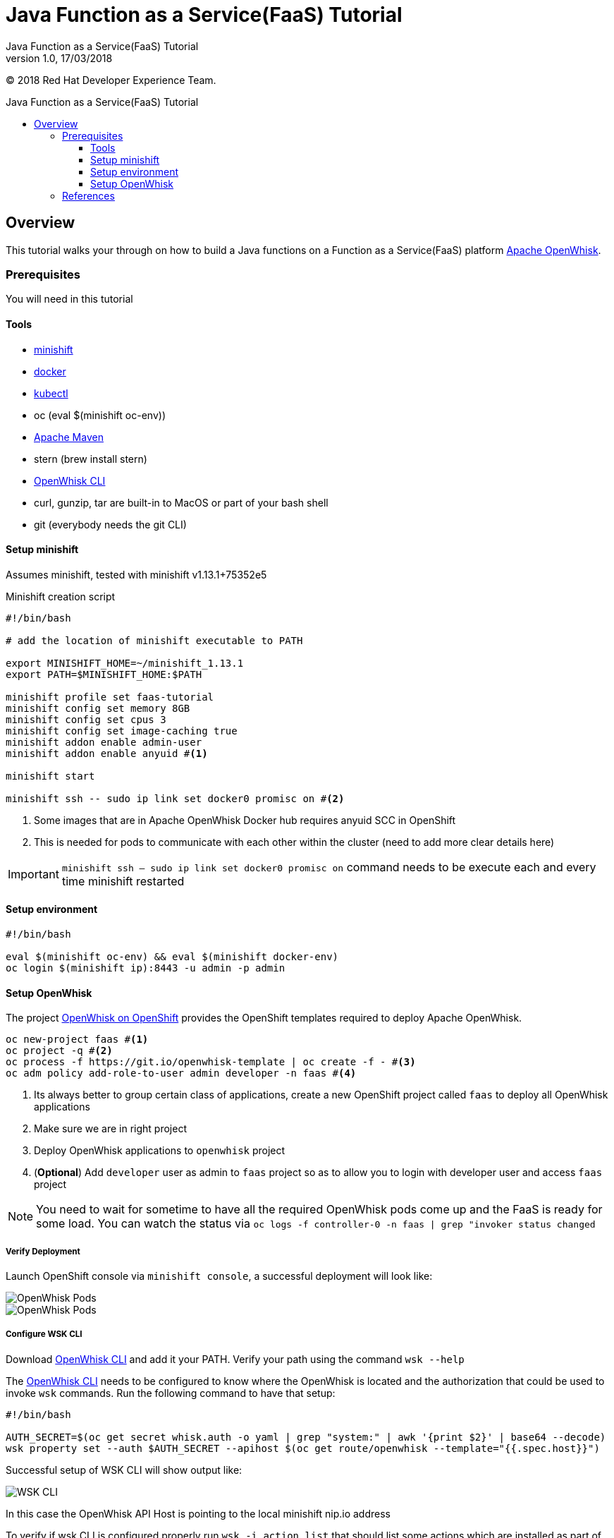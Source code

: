 = Java Function as a Service(FaaS) Tutorial
Java Function as a Service(FaaS) Tutorial;
:revnumber: 1.0
:revdate: 17/03/2018
:toc: macro
:toclevels: 3
:toc-title: Java Function as a Service(FaaS) Tutorial
:doctype: book
:icons: font

ifndef::ebook-format[:leveloffset: 1]

(C) 2018 Red Hat Developer Experience Team.

ifdef::basebackend-html[toc::[]]


= Overview

This tutorial walks your through on how to build a Java functions on a Function as a Service(FaaS) platform
 https://openwhisk.apache.org/[Apache OpenWhisk].

== Prerequisites

You will need in this tutorial

=== Tools
* https://github.com/minishift/minishift/releases[minishift]
* https://www.docker.com/docker-mac[docker]
* https://kubernetes.io/docs/tasks/tools/install-kubectl/#install-kubectl-binary-via-curl[kubectl]
* oc (eval $(minishift oc-env))
* https://maven.apache.org[Apache Maven]
* stern (brew install stern)
* https://github.com/apache/incubator-openwhisk-cli/releases/[OpenWhisk CLI]
* curl, gunzip, tar are built-in to MacOS or part of your bash shell
* git (everybody needs the git CLI)

=== Setup minishift
Assumes minishift, tested with minishift v1.13.1+75352e5

Minishift creation script

[source,sh]
----

#!/bin/bash

# add the location of minishift executable to PATH

export MINISHIFT_HOME=~/minishift_1.13.1
export PATH=$MINISHIFT_HOME:$PATH

minishift profile set faas-tutorial
minishift config set memory 8GB
minishift config set cpus 3
minishift config set image-caching true
minishift addon enable admin-user
minishift addon enable anyuid #<1>

minishift start

minishift ssh -- sudo ip link set docker0 promisc on #<2>
----

<1> Some images that are in Apache OpenWhisk Docker hub requires anyuid SCC in OpenShift
<2> This is needed for pods to communicate with each other within the cluster (need to add more clear details here)

[IMPORTANT]
====
`minishift ssh -- sudo ip link set docker0 promisc on` command needs to be execute each and every time minishift restarted
====

=== Setup environment

[source,sh]
----
#!/bin/bash

eval $(minishift oc-env) && eval $(minishift docker-env)
oc login $(minishift ip):8443 -u admin -p admin
----

=== Setup OpenWhisk

The project https://github.com/projectodd/openwhisk-openshift[OpenWhisk on OpenShift] provides the OpenShift templates required to deploy Apache OpenWhisk.

[source,sh]
----
oc new-project faas #<1>
oc project -q #<2>
oc process -f https://git.io/openwhisk-template | oc create -f - #<3>
oc adm policy add-role-to-user admin developer -n faas #<4>
----

<1> Its always better to group certain class of applications, create a new OpenShift project called `faas` to deploy all OpenWhisk applications
<2> Make sure we are in right project
<3> Deploy OpenWhisk applications to `openwhisk` project
<4> (**Optional**) Add `developer` user as admin to `faas` project so as to allow you to login with developer user and access `faas` project

[NOTE]
====
You need to wait for sometime to have all the required OpenWhisk pods come up and the FaaS is ready for some load.  
You can watch the status via  `oc logs -f controller-0 -n faas | grep "invoker status changed`
====

==== Verify Deployment

Launch OpenShift console via `minishift console`, a successful deployment will look like:

image::OW_Deployed_Success_1.png[OpenWhisk Pods]
image::OW_Deployed_Success_2.png[OpenWhisk Pods] 

[[configure-wsk]]
==== Configure WSK CLI

Download https://github.com/apache/incubator-openwhisk-cli/releases/[OpenWhisk CLI] and add it your PATH.  Verify your path using the command
`wsk --help`

The https://github.com/apache/incubator-openwhisk-cli/releases/[OpenWhisk CLI] needs to be configured to know where the OpenWhisk is located
and the authorization that could be used to invoke `wsk` commands.  Run the following command to have that setup:

[code,bash]
----
#!/bin/bash

AUTH_SECRET=$(oc get secret whisk.auth -o yaml | grep "system:" | awk '{print $2}' | base64 --decode)
wsk property set --auth $AUTH_SECRET --apihost $(oc get route/openwhisk --template="{{.spec.host}}")
----

Successful setup of WSK CLI will show output like:

image::OW_wsk_cli_setup.png[WSK CLI] 

In this case the OpenWhisk API Host is pointing to the local minishift nip.io address

To verify if wsk CLI is configured properly run `wsk -i action list`,that should list some  actions which are installed as part of the 
OpenWhisk setup.  If you see empty result then you <<install-catalog>>

[TIP]
====
The `nginx` in OpenWhisk deployment uses a self-signed certificate, to avoid certificate errors when using `wsk`, you need to add `wsk -i` to each of
your `wsk` commands. For convinience you can add an alias to your profile like `alias wsk='wsk -i $@'`
==== 

[[install-catalog]]
==== Reinstall default Catalog 

If you are on a low bandwidth sometimes the default catalog will not be populated, run the following commands to have them installed
[code,sh]
----
#!/bin/bash

oc delete job install-catalog <1>

cat <<EOF | oc apply -f -
apiVersion: batch/v1
kind: Job
metadata:
  name: install-catalog
spec:
  activeDeadlineSeconds: 600
  template:
    metadata:
      name: install-catalog
    spec:
      containers:
      - name: catalog
        image: projectodd/whisk_catalog:openshift-latest
        env:
          - name: "WHISK_CLI_VERSION"
            valueFrom:
              configMapKeyRef:
                name: whisk.config
                key: whisk_cli_version_tag
          - name: "WHISK_AUTH"
            valueFrom:
              secretKeyRef:
                name: whisk.auth
                key: system
          - name: "WHISK_API_HOST_NAME"
            value: "http://controller:8080"
      initContainers:
      - name: wait-for-controller
        image: busybox
        command: ['sh', '-c', 'until wget -T 5 --spider http://controller:8080/ping; do echo waiting for controller; sleep 2; done;']
      restartPolicy: Never
EOF # <2>
----

<1> Delete the old job
<2> Run the install-catalog job again 

Now when you run `wsk -i action list` you should see output like:

image::OW_Install_Catalog.png[Install Catalog] 

== References

* https://github.com/apache/incubator-openwhisk/blob/master/docs/cli.md[Setup OpenWhisk CLI]